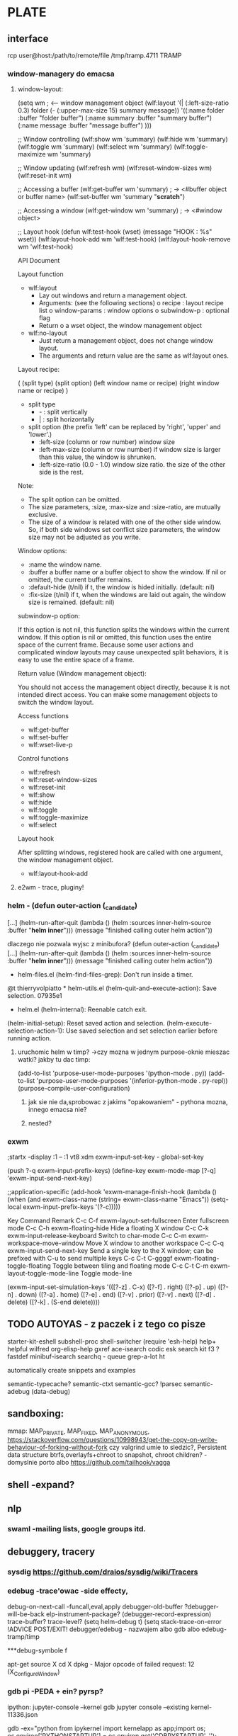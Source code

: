 * PLATE
** interface
rcp user@host:/path/to/remote/file /tmp/tramp.4711
     TRAMP
*** window-managery do emacsa
**** window-layout:
(setq wm ; <-- window management object
      (wlf:layout 
       '(| (:left-size-ratio 0.3) 
           folder 
           (- (:upper-max-size 15) 
              summary 
              message))
       '((:name folder 
          :buffer "folder buffer")
         (:name summary
          :buffer "summary buffer")
         (:name message
          :buffer "message buffer")
        )))

;; Window controlling
(wlf:show    wm 'summary)
(wlf:hide    wm 'summary)
(wlf:toggle  wm 'summary)
(wlf:select  wm 'summary)
(wlf:toggle-maximize  wm 'summary)

;; Window updating
(wlf:refresh wm)
(wlf:reset-window-sizes wm)
(wlf:reset-init wm)

;; Accessing a buffer
(wlf:get-buffer wm 'summary) ; -> <#buffer object or buffer name>
(wlf:set-buffer wm 'summary "*scratch*")

;; Accessing a window
(wlf:get-window wm 'summary) ; -> <#window object>

;; Layout hook
(defun wlf:test-hook (wset) (message "HOOK : %s" wset))
(wlf:layout-hook-add wm 'wlf:test-hook)
(wlf:layout-hook-remove wm 'wlf:test-hook)

 API Document

 Layout function

  * wlf:layout
      + Lay out windows and return a
        management object.
      + Arguments: (see the following
        sections)
          o recipe : layout recipe
            list
          o window-params : window
            options
          o subwindow-p : optional
            flag
      + Return
          o a wset object, the window
            management object
  * wlf:no-layout
      + Just return a management
        object, does not change window
        layout.
      + The arguments and return value
        are the same as wlf:layout
        ones.

 Layout recipe:

( (split type) (split option) 
               (left window name or recipe)
               (right window name or recipe) )

  * split type
      + - : split vertically
      + | : split horizontally
  * split option (the prefix 'left'
    can be replaced by 'right',
    'upper' and 'lower'.)
      + :left-size (column or row
        number) window size
      + :left-max-size (column or row
        number) if window size is
        larger than this value, the
        window is shrunken.
      + :left-size-ratio (0.0 - 1.0)
        window size ratio. the size of
        the other side is the rest.

Note:

  * The split option can be omitted.
  * The size parameters, :size,
    :max-size and :size-ratio, are
    mutually exclusive.
  * The size of a window is related
    with one of the other side window.
    So, if both side windows set
    conflict size parameters, the
    window size may not be adjusted as
    you write.

 Window options:

  * :name the window name.
  * :buffer a buffer name or a buffer
    object to show the window. If nil
    or omitted, the current buffer
    remains.
  * :default-hide (t/nil) if t, the
    window is hided initially.
    (default: nil)
  * :fix-size (t/nil) if t, when the
    windows are laid out again, the
    window size is remained. (default:
    nil)

 subwindow-p option:

If this option is not nil, this
function splits the windows within the
current window. If this option is nil
or omitted, this function uses the
entire space of the current frame.
Because some user actions and
complicated window layouts may cause
unexpected split behaviors, it is easy
to use the entire space of a frame.

 Return value (Window management
object):

You should not access the management
object directly, because it is not
intended direct access. You can make
some management objects to switch the
window layout.

 Access functions

  * wlf:get-buffer
  * wlf:set-buffer
  * wlf:wset-live-p

 Control functions

  * wlf:refresh
  * wlf:reset-window-sizes
  * wlf:reset-init
  * wlf:show
  * wlf:hide
  * wlf:toggle
  * wlf:toggle-maximize
  * wlf:select

 Layout hook

After splitting windows, registered
hook are called with one argument, the
window management object.

  * wlf:layout-hook-add
**** e2wm - trace, pluginy!
*** helm -  (defun outer-action (_candidate)                                        
   [...]                                                                 
   (helm-run-after-quit                                                  
    (lambda () (helm :sources inner-helm-source :buffer "*helm inner*")))
   (message "finished calling outer helm action"))                       

   dlaczego nie pozwala wyjsc z minibufora?
 (defun outer-action (_candidate)                                        
   [...]                                                                 
   (helm-run-after-quit                                                  
    (lambda () (helm :sources inner-helm-source :buffer "*helm inner*")))
   (message "finished calling outer helm action"))                       

 * helm-files.el (helm-find-files-grep): Don't run inside a timer.          
 @t thierryvolpiatto * helm-utils.el (helm-quit-and-execute-action): Save selection.     07935e1
                     * helm.el (helm-internal): Reenable catch exit.                            
                     (helm-initial-setup): Reset saved action and selection.                    
                     (helm-execute-selection-action-1): Use saved selection                     
                     and set selection earlier before running action.          
**** uruchomic helm w timp? ->czy mozna w jednym purpose-oknie mieszac watki? jakby tu dac timp:
(add-to-list 'purpose-user-mode-purposes '(python-mode . py))
(add-to-list 'purpose-user-mode-purposes '(inferior-python-mode . py-repl))
(purpose-compile-user-configuration)
***** jak sie nie da,sprobowac z jakims "opakowaniem" - pythona mozna, innego emacsa nie?

***** nested?


*** exwm
;startx -display :1 -- :1 vt8
xdm
exwm-input-set-key - global-set-key

(push ?\C-q exwm-input-prefix-keys)
(define-key exwm-mode-map [?\C-q] 'exwm-input-send-next-key)

;;application-specific
(add-hook 'exwm-manage-finish-hook
          (lambda ()
            (when (and exwm-class-name
                       (string= exwm-class-name "Emacs"))
              (setq-local exwm-input-prefix-keys '(?\C-c)))))

    Key                Command                                Remark                    
C-c C-f     exwm-layout-set-fullscreen    Enter fullscreen mode                         
C-c C-h     exwm-floating-hide            Hide a floating X window                      
C-c C-k     exwm-input-release-keyboard   Switch to char-mode                           
C-c C-m     exwm-workspace-move-window    Move X window to another workspace            
C-c C-q     exwm-input-send-next-key      Send a single key to the X window;            
                                          can be prefixed with C-u to send multiple keys
C-c C-t C-ggggf exwm-floating-toggle-floating Toggle between tiling and floating mode       
C-c C-t C-m exwm-layout-toggle-mode-line  Toggle mode-line                              

(exwm-input-set-simulation-keys
 '(([?\C-z] . C-x)
   ([?\C-f] . right)
   ([?\C-p] . up)
   ([?\C-n] . down)
   ([?\C-a] . home)
   ([?\C-e] . end)
   ([?\M-v] . prior)
   ([?\C-v] . next)
   ([?\C-d] . delete)
   ([?\C-k] . (S-end delete))))


** TODO AUTOYAS - z paczek i z tego co pisze

starter-kit-eshell
subshell-proc
shell-switcher
(require 'esh-help)
help+
helpful wilfred
org-elisp-help
gxref
ace-isearch
codic
esk search kit
f3
?fastdef
minibuf-isearch
searchq - queue
grep-a-lot
ht

automatically create snippets and examples

semantic-typecache?
semantic-ctxt
semantic-gcc? 
!parsec
semantic-adebug (data-debug)


** sandboxing:
mmap: MAP_PRIVATE, MAP_FIXED, MAP_ANONYMOUS, https://stackoverflow.com/questions/10998943/get-the-copy-on-write-behaviour-of-forking-without-fork
  czy valgrind umie to sledzic?, Persistent data structure
btrfs,overlayfs+chroot to snapshot, chroot children? - domyslnie
porto albo https://github.com/tailhook/vagga
** shell -expand?
** nlp
*** swaml -mailing lists, google groups itd.
** debuggery, tracery
*** sysdig https://github.com/draios/sysdig/wiki/Tracers
*** edebug -trace'owac -side effecty,
debug-on-next-call -funcall,eval,apply
debugger-old-buffer
?debugger-will-be-back
elp-instrument-package?
(debugger-record-expression)
trace-buffer?
trace-level?
(setq helm-debug t)
(setq stack-trace-on-error 
!ADVICE POST/EXIT!
debugger/edebug - nazwajem albo gdb albo edebug-tramp/timp

***debug-symbole f

apt-get source X
cd X
dpkg -
Major opcode of failed request:  12 (X_ConfigureWindow)

*** gdb pi -PEDA + ein? pyrsp?
ipython:
jupyter-console --kernel gdb
jupyter console --existing kernel-11336.json

gdb -ex="python from ipykernel import kernelapp as app;import os; os.environ['PYTHONSTARTUP'] = os.environ.get('GDBPYSTARTUP', ''); app.launch_new_instance() " &
$! -pid

/run/user/1000/jupyter/kernel-30707.json

python attach: pyringe,signal? pdb-clone
TREPAN?
jit?


*** 
** Emacs
*** TODO log4e + elmacro
*** ert
*** suggest
*** pythonic +tramp
*** async
*** elisp docs
*** elisp search
*** el-patch
*** TODO eshell - gadanie do bufferow - czy mozna to zrobic w shell?
** github blame 
** i3wm-switch-to-workspace -zintegrowac z C-x up , "i3-msg exec"
** historia konsoli - jak ja wyciagnac z navorskiego do shell
   -> .bash_history, .zsh_history, moze cos w rodzaju "occur"
** string-edit! - dobry pomysl, tylko czemu nie dziala?
** http, curl, itd. - sniffery w chromie w fedorze,HTTP TRACE,run-query!
** docker:cgroups przeciw zawieszaniu!
** greasemonkey, mozrepl,vimperator
** chrome debugger+chrome-dev
** zrobic dockerami, chefami i innymi tak, zeby moc debugowac gdb albo basha
*** git "#{Chef::Config[:file_cache_path]}/app_name" do
  repository node[:app_name][:git_repository]
  revision node[:app_name][:git_revision]
  action :sync
end

*** A search is a full-text query that can be done from several locations, including from within a recipe, by using the search subcommand in knife, the search method in the Recipe DSL, the search box in the Chef management console, and by using the /search or /search/INDEX endpoints in the Chef server API. 
**** knife search node 'ec2:*' -a ec2.instance_type
**** knife search node <query_to_run> -a <main_attribute>.<nested_attribute>
**** knife search node "languages_ruby_version:1.9.3"
**** node "network_interfaces_en1_addresses:192.168.0.195" lub node "addresses:192.*"
**** knife search client "name:boo~"
**** role: top-level, roles:expanded
**** from within a recipe: search(:node, 'role:load_balancer')
**** quoting search(:node, %Q{run_list:"recipe[#{the_recipe}]"} ), expanded:recipes
**** foreach: qa_nodes = search(:node,"chef_environment:QA")
qa_nodes.each do |qa_node|
    # Do useful work specific to qa nodes only
end
**** 
*** habitat 
**** hooks - reload, reconfigure, run (exec 2>&1),post-run
**** attach in plan.sh or callbacks
**** tunable config recv_buffer {{cfg.recv_buffer}}, Users can alter config at runtime using hab config apply
**** config controlflow: if unless each with lookup partials log {{#helper blockname}}
  {{expression}}
{{/helper}}
**** eachalive tojson toyaml,fix_interpreter
**** hab pkg build -R (reuse)
** indeksowanie i logi - w nocnym ec2 - jak z tych logow wypierdolic smieci, podsumowac:in->out?
** dependencies + git blame - znalezc wszystkie miejsca, gdzie wywoluje funkcje i polecenia dependencji i sprawdzic, czy taka funkcja w dependencji istnieje - jak nie -> git blame 
*** dependencies: sensiolabs-de/deptrac , OWASP?
*** deptrac
** xkbcomp/ckbcomp
** 
** 
** 
** 
** "
** theorists: Continuations are also used in models of computation including denotational semantics, the Actor model, process calculi, and lambda
calculus. 
